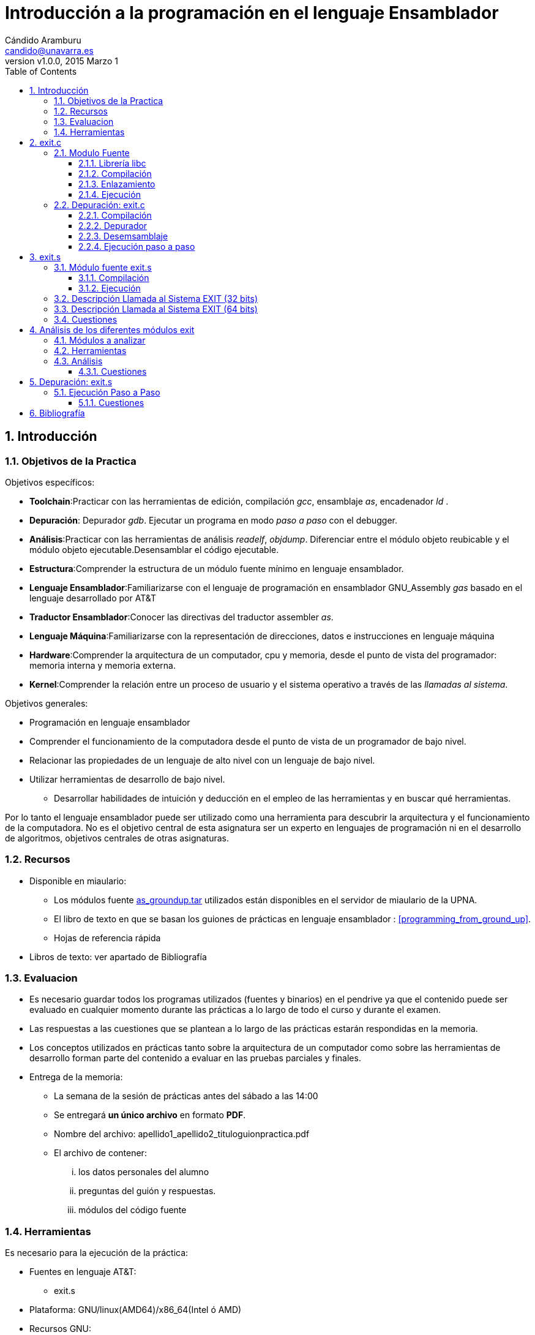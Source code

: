 Introducción a la programación en el lenguaje Ensamblador
=========================================================
:author: Cándido Aramburu 
:email: candido@unavarra.es
:revnumber: v1.0.0
:revdate: 2015 Marzo 1
:doctitle: Introducción a la programación en el lenguaje Ensamblador 
:toc:
:toclevels: 3
:numbered:
:icons:
:lang: es
:encode: ISO-8859-1
:imagesdir: /usr/local/etc/asciidoc/ 
:iconsdir: /usr/local/etc/asciidoc/images/icons/

Introducción
------------



Objetivos de la Practica
~~~~~~~~~~~~~~~~~~~~~~~~

Objetivos específicos:

* *Toolchain*:Practicar con las herramientas de edición, compilación 'gcc', ensamblaje 'as', encadenador 'ld' .
* *Depuración*: Depurador 'gdb'. Ejecutar un programa en modo 'paso a paso' con el debugger.
* *Análisis*:Practicar con las herramientas de análisis 'readelf', 'objdump'. Diferenciar entre el módulo objeto reubicable y el módulo objeto ejecutable.Desensamblar el código ejecutable.
* *Estructura*:Comprender la estructura de un módulo fuente mínimo en lenguaje ensamblador.
* *Lenguaje Ensamblador*:Familiarizarse con el lenguaje de programación en ensamblador GNU_Assembly 'gas' basado en el lenguaje desarrollado por AT&T
* *Traductor Ensamblador*:Conocer las directivas del traductor assembler 'as'.
* *Lenguaje Máquina*:Familiarizarse con la representación de direcciones, datos e instrucciones en lenguaje máquina
* *Hardware*:Comprender la arquitectura de un computador, cpu y memoria, desde el punto de vista del programador: memoria interna y memoria externa.
* *Kernel*:Comprender la relación entre un proceso de usuario y el sistema operativo a través de las 'llamadas al sistema'.

Objetivos generales:

* Programación en lenguaje ensamblador
* Comprender el funcionamiento de la computadora desde el punto de vista de un programador de bajo nivel.
* Relacionar las propiedades de un lenguaje de alto nivel con un lenguaje de bajo nivel.
* Utilizar herramientas de desarrollo de bajo nivel. 
** Desarrollar habilidades de intuición y  deducción en el empleo de las herramientas y en buscar qué herramientas.

Por lo tanto el lenguaje ensamblador puede ser utilizado como una herramienta para descubrir la arquitectura y el funcionamiento de la computadora. No es el objetivo central de esta asignatura ser un experto en lenguajes de programación ni en el desarrollo de algoritmos, objetivos centrales de otras asignaturas.


Recursos
~~~~~~~~

* Disponible en miaulario:
** Los módulos fuente link:../modulos_fuente/as_groundup.tar[as_groundup.tar] utilizados están disponibles en el servidor de miaulario de la UPNA.
** El libro de texto en que se basan los guiones de prácticas en lenguaje ensamblador : <<programming_from_ground_up>>. 
** Hojas de referencia rápida
* Libros de texto: ver apartado de Bibliografía


Evaluacion
~~~~~~~~~~

* Es necesario guardar todos los programas utilizados (fuentes y binarios) en el pendrive ya que el contenido puede ser evaluado en cualquier momento durante las prácticas a lo largo de todo el curso y durante el examen.

* Las respuestas a las cuestiones que se plantean a lo largo de las prácticas estarán respondidas en la memoria.

* Los conceptos utilizados en prácticas tanto sobre la arquitectura de un computador como sobre las herramientas de desarrollo forman parte del contenido a evaluar en las pruebas parciales y finales.

* Entrega de la memoria:
** La semana de la sesión de prácticas antes del sábado a las 14:00
** Se entregará *un único archivo* en formato *PDF*.
** Nombre del archivo: apellido1_apellido2_tituloguionpractica.pdf 
** El archivo de contener:
... los datos personales del alumno
... preguntas del guión y respuestas.
... módulos del código fuente


Herramientas
~~~~~~~~~~~~

Es necesario para la ejecución de la práctica:

* Fuentes en lenguaje AT&T:
** exit.s
* Plataforma: GNU/linux(AMD64)/x86_64(Intel ó AMD)
* Recursos GNU:
** Herramienta integrada de desarrollo: Emacs,u otra herramienta IDE.
** as : ensamblador del lenguaje AT&T
** ld : linker
** cc : compilador de C
** gcc : driver de compilación
** gdb : depurador.
** readelf: metainformación del fichero ELF
** objdump: volcado de metainformación del módulo objeto.

* Disponible en red y en local(/usr/share/doc ó info ó man):
** Manuales GNU
*** http://www.gnu.org/s/gdb/documentation/[manual_GDB] 
*** http://www.gnu.org/software/emacs/#Manuals[Emacs]
*** https://sourceware.org/binutils/docs-2.24/[binutils]: as,ld,objdump,...
*** https://gcc.gnu.org/onlinedocs/[gcc]

exit.c
------

* Antes de realizar la programación en lenguaje ASM la realizamos en lenguaje C.
* Objetivo del programa: Salir del programa entregando un parámetro al kernel linux.
** Utilizamos la función 'exit()' de la librería 'libc'. Atención: no utilizar la función '_exit()'.
** Ayuda: +man 3 exit+. Apuntes de C (librería libc)
* Cuando ejecutamos un programa a través de la interfaz shell de gnu/linux (prompt $), se llama al sistema operativo para la creación del proceso. Una vez creado el proceso el S.O. lo llama para que la CPU lo ejecute. Una vez finalizada la ejecución del proceso se retorna al  sistema operativo que lo llamó devolviendo este un valor al S.O.. Mediante el comando +echo $?+ imprimimos el parámetro recibido por el sistema operativo.

Modulo Fuente
~~~~~~~~~~~~~


* +exit.c+
+
[source,c]
----------------------------------------------------------------------
#include <stdlib.h>

void main (void)
{
exit (0xFF);
}
----------------------------------------------------------------------

Librería libc
^^^^^^^^^^^^^

* La función exit(0xFF) es una función de la librería standard 'libc.so'.
* Una librería es un agrupamiento de funciones (exit(),printf(),getchar(), etc) que suelen estar codificadas en un único fichero como la librería standard de C "libc".


Compilación
^^^^^^^^^^^

* +gcc  -o exit exit.c+
** --save-temps : genera el módulo ensamblador, módulo objeto y módulo ejecutable


Enlazamiento
^^^^^^^^^^^^

* El linker tiene que enlazar los diferentes modulos objeto reubicables '*.o' para lo cual debe de resolver el valor de las direcciones de memoria al que hacen referencia los diferentes módulos.
* Este enlazamiento se puede realizar de forma estática o dinámica
** El enlazamiento estático se realiza antes de la ejecución y los módulos '*.o' quedan enlazados en el módulo final ejecutable.
** El enlazamiento dinámico se realiza durante la ejecución del módulo ejecutable.
*** Por ejemplo el enlazamiento con la función exit() de la librería dinámica libc.so se realiza dinamicamente. Es decir por un lado se carga en memoria la función 'exit()' y por otro lado se carga en memoria el programa +exit+ (resultado de compilar exit.s). Son dos cargas en memoria independientes. Durante la ejecución cuando nuestro programa +exit+ llame a 'exit' el linker tendrá que calcular la dirección donde comienza 'exit'.


Ejecución
^^^^^^^^^

* +ls -l exit*+: compruebo que me encuentro en la carpeta que contiene los módulos fuente y ejecutable.
* +file exit+  : compruebo que tenemos disponible el módulo objeto ejecutable en el formato ELF.
* +./exit+     : Ejecución del programa.
* +echo $?+    : Imprime el valor entregado por el programa 'exit.c' al kernel 'linux'.

Depuración: exit.c
~~~~~~~~~~~~~~~~~~

Compilación
^^^^^^^^^^^

* Es necesario que en el proceso de compilación hayamos utilizado la opción de incluir la tabla de símbolos en el módulo ejecutable.


Depurador
^^^^^^^^^

. Alternativa gdb 
* +gdb exit+


. Alternativa Emacs
** +emacs exit.c &+
** M-x gdb
** (gdb) info sources -> si no aparece el módulo fuente exit.c asociado al ejecutable exit es porque no está bien compilado.
** M-x gdb-many-windows

[source,sh]
----------------------------------------------------------------------
Current directory is ~/tutoriales/C_tutorial/groundup/exit/standard/
GNU gdb (GDB) 7.10
Copyright (C) 2015 Free Software Foundation, Inc.
License GPLv3+: GNU GPL version 3 or later <http://gnu.org/licenses/gpl.html>
This is free software: you are free to change and redistribute it.
There is NO WARRANTY, to the extent permitted by law.  Type "show copying"
and "show warranty" for details.
This GDB was configured as "x86_64-unknown-linux-gnu".
Type "show configuration" for configuration details.
For bug reporting instructions, please see:
<http://www.gnu.org/software/gdb/bugs/>.
Find the GDB manual and other documentation resources online at:
<http://www.gnu.org/software/gdb/documentation/>.
For help, type "help".
Type "apropos word" to search for commands related to "word"...
Reading symbols from exit...done.

(gdb)
----------------------------------------------------------------------



Desemsamblaje
^^^^^^^^^^^^^

. La herramienta 'objdump' desde un terminal.
** obtener el módulo objeto reubicable con +gcc -g -o exit.o exit.c+
** +$objdump -S exit.o+
+

[source,asm]
----------------------------------------------------------------------
exit.o:     file format elf64-x86-64


Disassembly of section .text:

0000000000000000 <main>:
  Al finalizar la ejecución ejecutar en el terminal: echo $? y comprobar que visualizamos el valor de retorno.
*/
#include <stdlib.h>

int main (void)
{
   0:	55                   	push   %rbp
   1:	48 89 e5             	mov    %rsp,%rbp
  exit(0xFF);
   4:	bf ff 00 00 00       	mov    $0xff,%edi
   9:	e8 00 00 00 00       	callq  e <main+0xe>

----------------------------------------------------------------------



. Emacs
* (gdb) b main
* (gdb) run
* Añadir una nueva ventana donde desensamblar el módulo ejecutable
** Posicionar el puntero en la nueva ventana
** Barra de Herramientas -> Gud -> GDB-Windows -> Disassembly 
+

[source,asm]
----------------------------------------------------------------------
Dump of assembler code for function main:
0x00000000004004d6 <+0>:	push   %rbp
0x00000000004004d7 <+1>:	mov    %rsp,%rbp
0x00000000004004da <+4>:	mov    $0xff,%edi
0x00000000004004df <+9>:	callq  0x4003b0 <exit@plt>
End of assembler dump.
----------------------------------------------------------------------


. GDB
* (gdb) b main
* (gdb) run
* (gdb) disassemble main
+

[source,asm]
----------------------------------------------------------------------
Dump of assembler code for function main:
   0x00000000004004d6 <+0>:	push   %rbp
   0x00000000004004d7 <+1>:	mov    %rsp,%rbp
   0x00000000004004da <+4>:	mov    $0xff,%edi
   0x00000000004004df <+9>:	callq  0x4003b0 <exit@plt>
End of assembler dump.
----------------------------------------------------------------------

* ¿ Qué operación realiza la sentencia en ensamblador +callq  0x4003b0 <exit@plt>+ ?

Ejecución paso a paso
^^^^^^^^^^^^^^^^^^^^^

* Ejecutar comandos del debuger GDB 
+

[source,c]
----------------------------------------------------------------------
(gdb) nexti
(gdb) p $rdi
$1 = 255
(gdb) continue
(gdb) start
(gdb) p main
(gdb) x /i main
(gdb) continue
----------------------------------------------------------------------

* ¿qué relación tiene el valor 255 con el módulo fuente en C?
* ¿qué relación tiene el registro RDI con el módulo fuente en C?
* ¿qué instrucción del código ensamblador utiliza el registro RDI?
** ¿Cuales son los operandos fuente y destino de dicha instrucción?
** ¿Qué tipos de direccionamiento utiliza dicha instrucción?
* ¿En que dirección se encuentra la primera instrucción máquina de la función main?
** ¿Cual es la primera instrucción instrucción máquina de la función main?

exit.s
------

* Objetivo del programa: Salir del programa entregando un parámetro al kernel linux.
* Hay que relacionar este módulo fuente en lenguaje ensamblador con el módulo fuente del ejercicio anterior en lenguaje C.


Módulo fuente exit.s
~~~~~~~~~~~~~~~~~~~~

* Lenguaje AT&T 32 bits
+

[source,asm]
----------------------------------------------------------------------
###	PURPOSE 
	
###	INPUT
	
###	OUTPUT echo $?
	
###	VARIABLES
	
	.section .data
	
	.section .text
	
	.globl _start
_start:				# program entry point
	movl $1, %eax
	movl $0xFF, %ebx
	int $0x80
----------------------------------------------------------------------

* Lenguaje AT&T 64 bits

+
[source,asm]
----------------------------------------------------------------------
###	PURPOSE 	programa con el código mínimo
	
###	INPUT		ninguna
	
###	OUTPUT 		echo $?
	
###	VARIABLES	ninguna
	
	.section .data
	
	.section .text
	
	.globl _start
_start:				# dirección del contador de programa al ejecutar el proceso
	movq $60, %rax
	movq $0xFF, %rdi
	syscall
	
	
	.end
----------------------------------------------------------------------

Compilación
^^^^^^^^^^^
* Compilar
** Con el front-end gcc:
+

[source,sh]
----------------------------------------------------------------------
gcc -nostartfiles -o exit exit.s
----------------------------------------------------------------------
** Con el toolchain: as-ld
+

[source,sh]
----------------------------------------------------------------------
as -o exit.o exit.s
ld -o exit exit.o
----------------------------------------------------------------------

Ejecución
^^^^^^^^^
* Ejecución:

[source,sh]
----------------------------------------------------------------------
./exit
echo $?
----------------------------------------------------------------------

Descripción Llamada al Sistema EXIT (32 bits)
~~~~~~~~~~~~~~~~~~~~~~~~~~~~~~~~~~~~~~~~~~~~~

* El programa exit.s realiza una *llamada al sistema* a ejecutar por el kernel mediante la instrucción 'int 0x80'. Los parametros de la llamada a la función se realizan mediante los registros EAX y EBX. EAX contiene el código que hace referencia al nombre de la función [exit] y EBX contiene el valor del argumento de la función [0xFF].
* La instrucción 'int' recibe el nombre de interrupción software y el campo de operando '0x80'  es una *llamada al sistema* o llamada al kernel del sistema operativo. El programa exit.s se *interrumpe* , a través de la instrucción ensamblador +int 0x80+, para realizar una llamada al sistema.


Descripción Llamada al Sistema EXIT (64 bits)
~~~~~~~~~~~~~~~~~~~~~~~~~~~~~~~~~~~~~~~~~~~~~

* El programa exit.s realiza una *llamada al sistema*, una llamada al kernel, mediante la instrucción 'syscall'. Los parametros que se pasan al kernel, antes de la llamada, se realizan mediante los registros RAX y RDI. RAX contiene el código que hace referencia al nombre de la función que debe de ejecutar el kernel, en este caso el 60 es el código de la función EXIT .RDI contiene el valor del argumento de la función [0xFF]. 
* La instrucción 'syscall' recibe el nombre de  *llamada al sistema* o llamada al kernel del sistema operativo. El programa exit.s se *interrumpe*  a través de la instrucción ensamblador +syscall+, para realizar una llamada al sistema.
* ¿la función exit del kernel que operación realiza? -> manual: +man 3 exit+


IMPORTANT: Todos los programas escritos en lenguaje ensamblador deben de finalizar mediante la llamada al sistema 'EXIT'







Cuestiones
~~~~~~~~~~

. ¿ Qué programa llama al objeto ejecutable 'exit' resultado de compilar exit.s?
. ¿ Qué valor devuelve la función exit.s y a qué programa o proceso se lo devuelve?
. ¿ Qué directivas hay en el programa fuente y que significa cada una ?
. ¿ Qué etiqueta es obligatoria para 'as' y que función desempeña?
. ¿ Cual es el tamaño de los registros de propósito general RAX y RDI?
. ¿ Por qué vale 60 el contenido del registro RAX?
. ¿ Cuál es la función del registro RDI en este módulo?
. ¿ Que función realiza la instrucción +syscall+?


Análisis de los diferentes módulos exit
---------------------------------------

Módulos a analizar
~~~~~~~~~~~~~~~~~~

* Se pueden analizar los módulos objetos ejecutable y reubicable tando del programa *exit.c* como del programa *exit.s*

Herramientas
~~~~~~~~~~~~

* Utilización de las herramientas de análisis de GNU:
** file, readelf (Displays information about ELF files), objdump
** las herramientas readelf y objdump son casi equivalentes.  readelf es más detallista que objdump y objdump permite desensamblar.
* manuales:  man file ,man readelf, man objdump

Análisis
~~~~~~~~

* Análisis del Modulo Objeto
+

[source,sh]
----------------------------------------------------------------------
file exit.o                     -> propiedades del módulo objeto
file exit			-> propiedades del módulo ejecutable
readelf -h exit.o               -> imprime la cabecera del módulo ejecutable
readelf -h exit
readelf -S exit.o               -> imprime las secciones y sus propiedades
readelf -S exit
readelf -x .text  exit          -> imprime la sección .text en hexadecimal
objdump  -d exit.o              -> Disassembly of executable section: la salida está en ASM y binario
objdump  -S exit.o              -> Disassembly of executable section: la salida está en C(si existe), ASM y binario
objdump  -t exit.o              -> imprime la tabla de símbolos
objdump -sj .text exit.o        -> imprime la sección .text en hexadecimal
objdump  -d exit              	-> Disassembly of executable section: la salida está en ASM y binario
objdump  -S exit              	-> Disassembly of executable section: la salida está en C(si existe), ASM y binario
objdump  -t exit              	-> imprime la tabla de símbolos
objdump -sj .text exit        	-> imprime la sección .text en hexadecimal
size exit.o		  	-> Tamaño de cada sección y el total
size exit		  	-> Tamaño de cada sección y el total
----------------------------------------------------------------------

CAUTION: objdump también vuelca información con el módulo objeto ejecutable PERO las librerías tienen que estar enlazadas *estáticamente*. Bien con +gcc --static -nostarfiles -m32 -g -o maximum maximum.s+ o +as --32 -o maximum.o maximum.s+ , +ld -melf_i386 -o maximum maximum.o+. No se pueden desensamblar las direcciones que el linker resuelve dinámicamente en tiempo de ejecución.

Cuestiones
^^^^^^^^^^

. Comparar el tamaño de los módulos reubicable y ejecutable. ¿A qué es debido?
. Comparar el tamaño de los módulos ejecutables correspondientes a los módulos fuente exit.c y exit.s
. Indicar del módulo objeto la clase de objeto, el tipo de datos, máquina, sistema operativo, interfaz ABI y tipo de módulo. 
. ¿ Cuál es el punto de entrada del módulo reubicable y cuál el del módulo ejecutable?
. Si observamos la columna Addr de los dos módulos objeto ¿Cuál es la diferencia?¿Cuál es la relación con el linker?
. La sección de texto del módulo ejecutable en que dirección virtual de la memoria  comienza y cual es su tamaño.
. ¿ Cuántas secciones tiene el módulo objeto?
. ¿ Cuál es el código máquina de la instrucción +int 0x80+ ?
. Si observamos la compilación de exit.s en que dirección se encuentra el punto de entrada a la función exit() de la librería libc.


Depuración: exit.s 
------------------

Ejecución Paso a Paso
~~~~~~~~~~~~~~~~~~~~~
* Utilizar el depurador 'gdb' desde el entorno multiventana de 'emacs'.
* Abrir con Emacs el módulo fuente.
* Abrir el debugger +M-x gdb+
* Configurar el Entorno de Desarrollo multiventana: +M-x gdb-many-windows+
* (gdb) help
* (gdb) h
** todos los comandos se pueden referenciar mediante la sentencia completa o las primeras iniciales
* (gdb) h disassemble
* (gdb) disassemble '_start'
* (gdb) disassemble /r '_start'
* (gdb) disassemble /m '_start'
* (gdb) b '_start'
** breakpoint: especifica un punto de ruptura en la posición de memoria '_start'
** (gdb) h break
** (gdb) apropos breakpoints 
** Fijarse en la ventana de puntos de ruptura (breakpoints)
* (gdb) run
* (gdb) x /10xb '_start'
* (gdb) x /10x '_start'
* (gdb) x $eax -> los registros se indican con el prefijo $
** (gdb) h x
*** el comando 'x' tiene siempre como argumento una dirección de memoria
*** Las expresiones de GDB se basan en la sintaxis del lenguaje de programación en C
* (gdb) x /10x &'_start'
* (gdb) x /4x  &$eax
** Ir fijándose en las *VENTANAS*(buffers) :
***  interprete de comandos gdb
***  módulo fuente
***  frames del stack(pila)
***  variables locales y registros internos de la CPU. 
***  puntos de ruptura
** Volcar el contenido de todos los regitros activando la pestaña 'registers' o con el comando: (gdb) info registers
* Ejecutar paso paso las instrucciones en ensamblador con el comando +step+ ó +s+ parando el programa en la última instrucción.

** Indicar el contenido de RAX, RBX, EFLAGS, EIP
** (gdb) h p
** (gdb) print /x $eax
** (gdb) print /x $eflags
** (gdb) p /t $eflags
** (gdb) p $eflags
** (gdb) p $ebx

* Parar y arrancar de nuevo desde el punto de entrada
** (gdb) stop
** (gdb) start
+

[source,sh]
----------------------------------------------------------------------
The program being debugged has been started already.
Start it from the beginning? (y or n) y
Function "main" not defined.
Make breakpoint pending on future shared library load? (y or [n]) n
Starting program: /home/candido/tutoriales/as_tutorial/algoritmos_x86-32/groundup/exit 
Breakpoint 1, _start () at exit.s:18
----------------------------------------------------------------------
** (gdb) x /i $eip
** (gdb) x /i $eip+5
** (gdb) s  -> ejecuto únicamente la primera instrucción +mov $1,%eax+
** (gdb) x /i $eip
** (gdb) stop
** (gdb) quit

Cuestiones
^^^^^^^^^^

* Responder a las siguientes cuestiones:
. ¿Cual ha sido el contenido del registro EFLAG?¿y el del flag de Signo SF?
. ¿En que dirección de memoria se inicia el programa?
. ¿Cuál es la dirección de memoria de la última instrucción del programa?
. Especificar cuantos bytes ocupa cada instrucción.
. ¿Qué comando imprime el contenido del contador de programa? Indicar el contenido antes de ejecutar la última instrucción.
. ¿Qué expresión dereferencia el puntero contador de programa antes de ejecutar la última instrucción?
** Utilizar  el comando imprimir memoria
.. Las expresiones de GDB se basan en la sintaxis del lenguaje de programación en C
.. Indicar el contenido dererenciado 
. Examinar la memoria a la que apunta el contador de programa antes de ejecutar la última instrucción.









Bibliografía
------------

[bibliography]
.Libros
- [[[programming_from_ground_up]]] http://programminggroundup.blogspot.com/2007/01/programming-from-ground-up.html[Programming from the Ground Up. Jonathan Bartlett]: GNU Assembler, AT&T language
- [[[Paul Carter]] http://www.drpaulcarter.com/pcasm/[Paul Carter]: Netwide Assembler, Intel language



